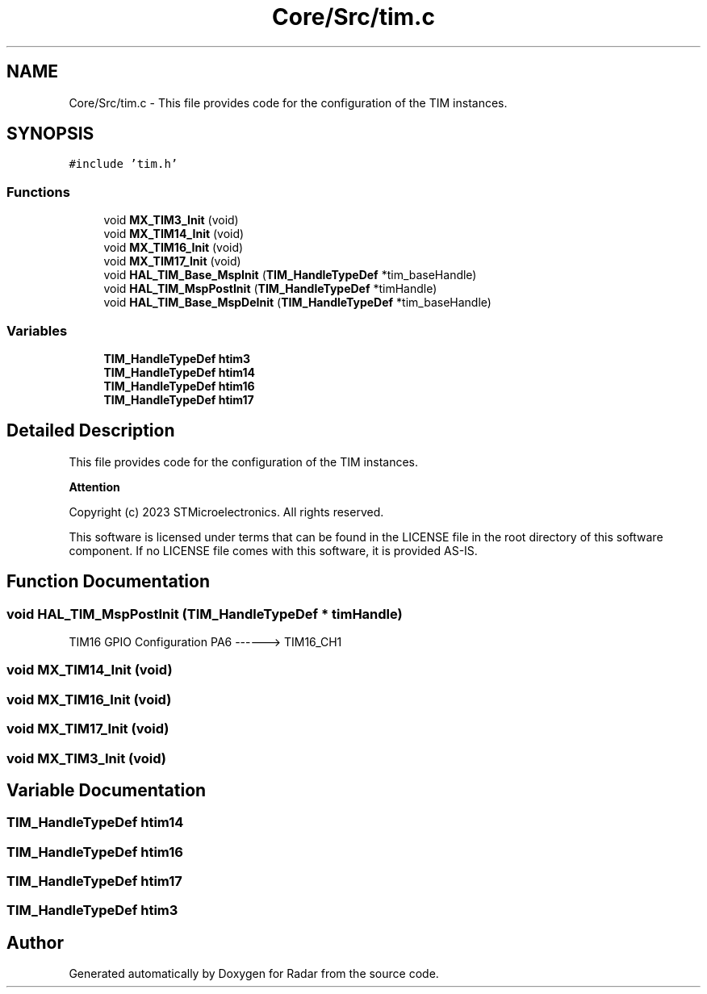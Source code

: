 .TH "Core/Src/tim.c" 3 "Version 1.0.0" "Radar" \" -*- nroff -*-
.ad l
.nh
.SH NAME
Core/Src/tim.c \- This file provides code for the configuration of the TIM instances\&.  

.SH SYNOPSIS
.br
.PP
\fC#include 'tim\&.h'\fP
.br

.SS "Functions"

.in +1c
.ti -1c
.RI "void \fBMX_TIM3_Init\fP (void)"
.br
.ti -1c
.RI "void \fBMX_TIM14_Init\fP (void)"
.br
.ti -1c
.RI "void \fBMX_TIM16_Init\fP (void)"
.br
.ti -1c
.RI "void \fBMX_TIM17_Init\fP (void)"
.br
.ti -1c
.RI "void \fBHAL_TIM_Base_MspInit\fP (\fBTIM_HandleTypeDef\fP *tim_baseHandle)"
.br
.ti -1c
.RI "void \fBHAL_TIM_MspPostInit\fP (\fBTIM_HandleTypeDef\fP *timHandle)"
.br
.ti -1c
.RI "void \fBHAL_TIM_Base_MspDeInit\fP (\fBTIM_HandleTypeDef\fP *tim_baseHandle)"
.br
.in -1c
.SS "Variables"

.in +1c
.ti -1c
.RI "\fBTIM_HandleTypeDef\fP \fBhtim3\fP"
.br
.ti -1c
.RI "\fBTIM_HandleTypeDef\fP \fBhtim14\fP"
.br
.ti -1c
.RI "\fBTIM_HandleTypeDef\fP \fBhtim16\fP"
.br
.ti -1c
.RI "\fBTIM_HandleTypeDef\fP \fBhtim17\fP"
.br
.in -1c
.SH "Detailed Description"
.PP 
This file provides code for the configuration of the TIM instances\&. 


.PP
\fBAttention\fP
.RS 4

.RE
.PP
Copyright (c) 2023 STMicroelectronics\&. All rights reserved\&.
.PP
This software is licensed under terms that can be found in the LICENSE file in the root directory of this software component\&. If no LICENSE file comes with this software, it is provided AS-IS\&. 
.SH "Function Documentation"
.PP 
.SS "void HAL_TIM_MspPostInit (\fBTIM_HandleTypeDef\fP * timHandle)"
TIM16 GPIO Configuration PA6 ------> TIM16_CH1
.SS "void MX_TIM14_Init (void)"

.SS "void MX_TIM16_Init (void)"

.SS "void MX_TIM17_Init (void)"

.SS "void MX_TIM3_Init (void)"

.SH "Variable Documentation"
.PP 
.SS "\fBTIM_HandleTypeDef\fP htim14"

.SS "\fBTIM_HandleTypeDef\fP htim16"

.SS "\fBTIM_HandleTypeDef\fP htim17"

.SS "\fBTIM_HandleTypeDef\fP htim3"

.SH "Author"
.PP 
Generated automatically by Doxygen for Radar from the source code\&.
